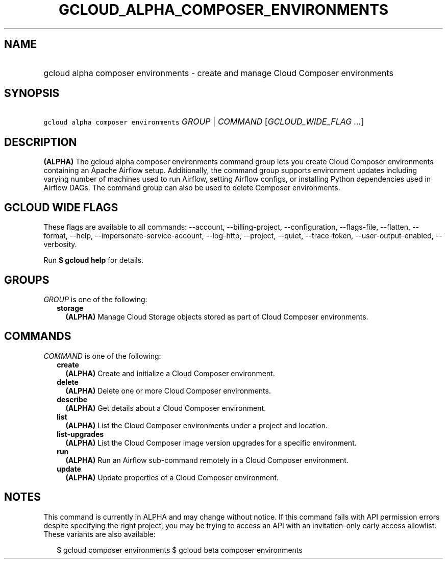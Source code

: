 
.TH "GCLOUD_ALPHA_COMPOSER_ENVIRONMENTS" 1



.SH "NAME"
.HP
gcloud alpha composer environments \- create and manage Cloud Composer environments



.SH "SYNOPSIS"
.HP
\f5gcloud alpha composer environments\fR \fIGROUP\fR | \fICOMMAND\fR [\fIGCLOUD_WIDE_FLAG\ ...\fR]



.SH "DESCRIPTION"

\fB(ALPHA)\fR The gcloud alpha composer environments command group lets you
create Cloud Composer environments containing an Apache Airflow setup.
Additionally, the command group supports environment updates including varying
number of machines used to run Airflow, setting Airflow configs, or installing
Python dependencies used in Airflow DAGs. The command group can also be used to
delete Composer environments.



.SH "GCLOUD WIDE FLAGS"

These flags are available to all commands: \-\-account, \-\-billing\-project,
\-\-configuration, \-\-flags\-file, \-\-flatten, \-\-format, \-\-help,
\-\-impersonate\-service\-account, \-\-log\-http, \-\-project, \-\-quiet,
\-\-trace\-token, \-\-user\-output\-enabled, \-\-verbosity.

Run \fB$ gcloud help\fR for details.



.SH "GROUPS"

\f5\fIGROUP\fR\fR is one of the following:

.RS 2m
.TP 2m
\fBstorage\fR
\fB(ALPHA)\fR Manage Cloud Storage objects stored as part of Cloud Composer
environments.


.RE
.sp

.SH "COMMANDS"

\f5\fICOMMAND\fR\fR is one of the following:

.RS 2m
.TP 2m
\fBcreate\fR
\fB(ALPHA)\fR Create and initialize a Cloud Composer environment.

.TP 2m
\fBdelete\fR
\fB(ALPHA)\fR Delete one or more Cloud Composer environments.

.TP 2m
\fBdescribe\fR
\fB(ALPHA)\fR Get details about a Cloud Composer environment.

.TP 2m
\fBlist\fR
\fB(ALPHA)\fR List the Cloud Composer environments under a project and location.

.TP 2m
\fBlist\-upgrades\fR
\fB(ALPHA)\fR List the Cloud Composer image version upgrades for a specific
environment.

.TP 2m
\fBrun\fR
\fB(ALPHA)\fR Run an Airflow sub\-command remotely in a Cloud Composer
environment.

.TP 2m
\fBupdate\fR
\fB(ALPHA)\fR Update properties of a Cloud Composer environment.


.RE
.sp

.SH "NOTES"

This command is currently in ALPHA and may change without notice. If this
command fails with API permission errors despite specifying the right project,
you may be trying to access an API with an invitation\-only early access
allowlist. These variants are also available:

.RS 2m
$ gcloud composer environments
$ gcloud beta composer environments
.RE

